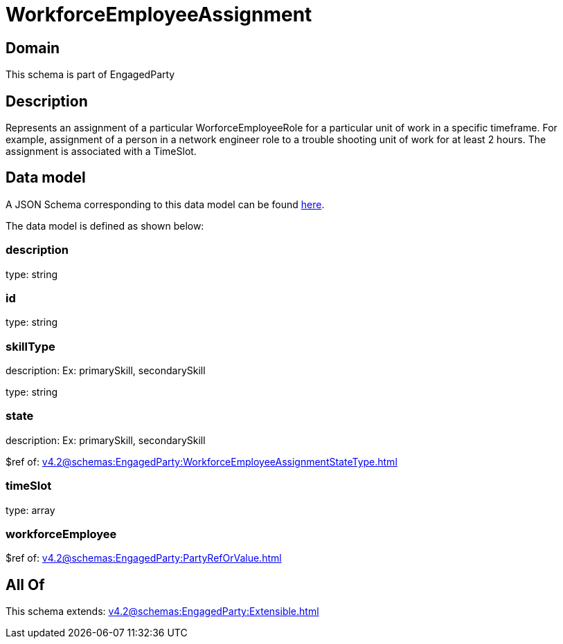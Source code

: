 = WorkforceEmployeeAssignment

[#domain]
== Domain

This schema is part of EngagedParty

[#description]
== Description

Represents an assignment of a particular WorforceEmployeeRole for a particular unit of work in a specific timeframe. For example, assignment of a person in a network engineer role to a trouble shooting unit of work for at least 2 hours. The assignment is associated with a TimeSlot.


[#data_model]
== Data model

A JSON Schema corresponding to this data model can be found https://tmforum.org[here].

The data model is defined as shown below:


=== description
type: string


=== id
type: string


=== skillType
description: Ex: primarySkill, secondarySkill

type: string


=== state
description: Ex: primarySkill, secondarySkill

$ref of: xref:v4.2@schemas:EngagedParty:WorkforceEmployeeAssignmentStateType.adoc[]


=== timeSlot
type: array


=== workforceEmployee
$ref of: xref:v4.2@schemas:EngagedParty:PartyRefOrValue.adoc[]


[#all_of]
== All Of

This schema extends: xref:v4.2@schemas:EngagedParty:Extensible.adoc[]
